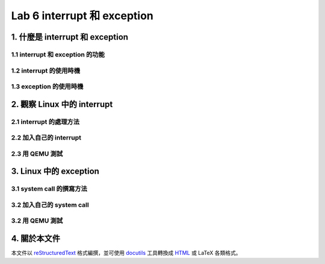 =============================
Lab 6 interrupt 和 exception
=============================

1. 什麼是 interrupt 和 exception
================================

1.1 interrupt 和 exception 的功能
---------------------------------

1.2 interrupt 的使用時機
------------------------

1.3 exception 的使用時機
------------------------

2. 觀察 Linux 中的 interrupt
============================

2.1 interrupt 的處理方法
-------------------------

2.2 加入自己的 interrupt
-------------------------

2.3 用 QEMU 測試
-----------------

3. Linux 中的 exception
=======================

3.1 system call 的撰寫方法
---------------------------

3.2 加入自己的 system call
---------------------------

3.2 用 QEMU 測試
-----------------


4. 關於本文件
=============

本文件以 `reStructuredText`_ 格式編撰，並可使用 `docutils`_ 工具轉換成 `HTML`_ 或 LaTeX 各類格式。

.. _reStructuredText: http://docutils.sourceforge.net/rst.html
.. _docutils: http://docutils.sourceforge.net/
.. _HTML: http://www.hosting4u.cz/jbar/rest/rest.html

